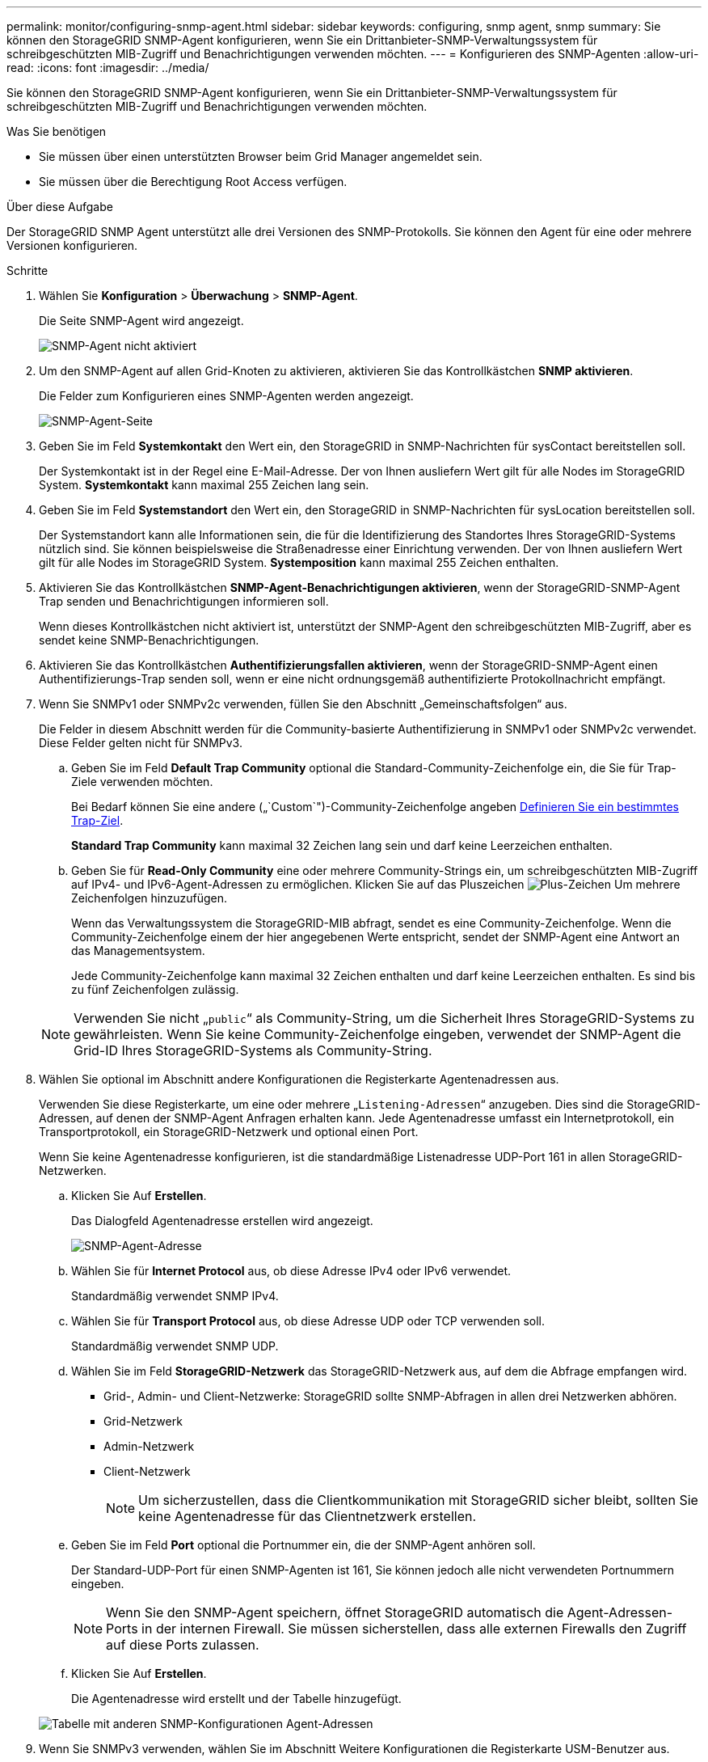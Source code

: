 ---
permalink: monitor/configuring-snmp-agent.html 
sidebar: sidebar 
keywords: configuring, snmp agent, snmp 
summary: Sie können den StorageGRID SNMP-Agent konfigurieren, wenn Sie ein Drittanbieter-SNMP-Verwaltungssystem für schreibgeschützten MIB-Zugriff und Benachrichtigungen verwenden möchten. 
---
= Konfigurieren des SNMP-Agenten
:allow-uri-read: 
:icons: font
:imagesdir: ../media/


[role="lead"]
Sie können den StorageGRID SNMP-Agent konfigurieren, wenn Sie ein Drittanbieter-SNMP-Verwaltungssystem für schreibgeschützten MIB-Zugriff und Benachrichtigungen verwenden möchten.

.Was Sie benötigen
* Sie müssen über einen unterstützten Browser beim Grid Manager angemeldet sein.
* Sie müssen über die Berechtigung Root Access verfügen.


.Über diese Aufgabe
Der StorageGRID SNMP Agent unterstützt alle drei Versionen des SNMP-Protokolls. Sie können den Agent für eine oder mehrere Versionen konfigurieren.

.Schritte
. Wählen Sie *Konfiguration* > *Überwachung* > *SNMP-Agent*.
+
Die Seite SNMP-Agent wird angezeigt.

+
image::../media/snmp_agent_not_enabled.png[SNMP-Agent nicht aktiviert]

. Um den SNMP-Agent auf allen Grid-Knoten zu aktivieren, aktivieren Sie das Kontrollkästchen *SNMP aktivieren*.
+
Die Felder zum Konfigurieren eines SNMP-Agenten werden angezeigt.

+
image::../media/snmp_agent_page.png[SNMP-Agent-Seite]

. Geben Sie im Feld *Systemkontakt* den Wert ein, den StorageGRID in SNMP-Nachrichten für sysContact bereitstellen soll.
+
Der Systemkontakt ist in der Regel eine E-Mail-Adresse. Der von Ihnen ausliefern Wert gilt für alle Nodes im StorageGRID System. *Systemkontakt* kann maximal 255 Zeichen lang sein.

. Geben Sie im Feld *Systemstandort* den Wert ein, den StorageGRID in SNMP-Nachrichten für sysLocation bereitstellen soll.
+
Der Systemstandort kann alle Informationen sein, die für die Identifizierung des Standortes Ihres StorageGRID-Systems nützlich sind. Sie können beispielsweise die Straßenadresse einer Einrichtung verwenden. Der von Ihnen ausliefern Wert gilt für alle Nodes im StorageGRID System. *Systemposition* kann maximal 255 Zeichen enthalten.

. Aktivieren Sie das Kontrollkästchen *SNMP-Agent-Benachrichtigungen aktivieren*, wenn der StorageGRID-SNMP-Agent Trap senden und Benachrichtigungen informieren soll.
+
Wenn dieses Kontrollkästchen nicht aktiviert ist, unterstützt der SNMP-Agent den schreibgeschützten MIB-Zugriff, aber es sendet keine SNMP-Benachrichtigungen.

. Aktivieren Sie das Kontrollkästchen *Authentifizierungsfallen aktivieren*, wenn der StorageGRID-SNMP-Agent einen Authentifizierungs-Trap senden soll, wenn er eine nicht ordnungsgemäß authentifizierte Protokollnachricht empfängt.
. Wenn Sie SNMPv1 oder SNMPv2c verwenden, füllen Sie den Abschnitt „Gemeinschaftsfolgen“ aus.
+
Die Felder in diesem Abschnitt werden für die Community-basierte Authentifizierung in SNMPv1 oder SNMPv2c verwendet. Diese Felder gelten nicht für SNMPv3.

+
.. Geben Sie im Feld *Default Trap Community* optional die Standard-Community-Zeichenfolge ein, die Sie für Trap-Ziele verwenden möchten.
+
Bei Bedarf können Sie eine andere („`Custom`")-Community-Zeichenfolge angeben <<select_trap_destination,Definieren Sie ein bestimmtes Trap-Ziel>>.

+
*Standard Trap Community* kann maximal 32 Zeichen lang sein und darf keine Leerzeichen enthalten.

.. Geben Sie für *Read-Only Community* eine oder mehrere Community-Strings ein, um schreibgeschützten MIB-Zugriff auf IPv4- und IPv6-Agent-Adressen zu ermöglichen. Klicken Sie auf das Pluszeichen image:../media/icon_plus_sign_black_on_white_old.png["Plus-Zeichen"] Um mehrere Zeichenfolgen hinzuzufügen.
+
Wenn das Verwaltungssystem die StorageGRID-MIB abfragt, sendet es eine Community-Zeichenfolge. Wenn die Community-Zeichenfolge einem der hier angegebenen Werte entspricht, sendet der SNMP-Agent eine Antwort an das Managementsystem.

+
Jede Community-Zeichenfolge kann maximal 32 Zeichen enthalten und darf keine Leerzeichen enthalten. Es sind bis zu fünf Zeichenfolgen zulässig.

+

NOTE: Verwenden Sie nicht „`public`“ als Community-String, um die Sicherheit Ihres StorageGRID-Systems zu gewährleisten. Wenn Sie keine Community-Zeichenfolge eingeben, verwendet der SNMP-Agent die Grid-ID Ihres StorageGRID-Systems als Community-String.



. Wählen Sie optional im Abschnitt andere Konfigurationen die Registerkarte Agentenadressen aus.
+
Verwenden Sie diese Registerkarte, um eine oder mehrere „`Listening-Adressen`“ anzugeben. Dies sind die StorageGRID-Adressen, auf denen der SNMP-Agent Anfragen erhalten kann. Jede Agentenadresse umfasst ein Internetprotokoll, ein Transportprotokoll, ein StorageGRID-Netzwerk und optional einen Port.

+
Wenn Sie keine Agentenadresse konfigurieren, ist die standardmäßige Listenadresse UDP-Port 161 in allen StorageGRID-Netzwerken.

+
.. Klicken Sie Auf *Erstellen*.
+
Das Dialogfeld Agentenadresse erstellen wird angezeigt.

+
image::../media/snmp_create_agent_address.png[SNMP-Agent-Adresse]

.. Wählen Sie für *Internet Protocol* aus, ob diese Adresse IPv4 oder IPv6 verwendet.
+
Standardmäßig verwendet SNMP IPv4.

.. Wählen Sie für *Transport Protocol* aus, ob diese Adresse UDP oder TCP verwenden soll.
+
Standardmäßig verwendet SNMP UDP.

.. Wählen Sie im Feld *StorageGRID-Netzwerk* das StorageGRID-Netzwerk aus, auf dem die Abfrage empfangen wird.
+
*** Grid-, Admin- und Client-Netzwerke: StorageGRID sollte SNMP-Abfragen in allen drei Netzwerken abhören.
*** Grid-Netzwerk
*** Admin-Netzwerk
*** Client-Netzwerk
+

NOTE: Um sicherzustellen, dass die Clientkommunikation mit StorageGRID sicher bleibt, sollten Sie keine Agentenadresse für das Clientnetzwerk erstellen.



.. Geben Sie im Feld *Port* optional die Portnummer ein, die der SNMP-Agent anhören soll.
+
Der Standard-UDP-Port für einen SNMP-Agenten ist 161, Sie können jedoch alle nicht verwendeten Portnummern eingeben.

+

NOTE: Wenn Sie den SNMP-Agent speichern, öffnet StorageGRID automatisch die Agent-Adressen-Ports in der internen Firewall. Sie müssen sicherstellen, dass alle externen Firewalls den Zugriff auf diese Ports zulassen.

.. Klicken Sie Auf *Erstellen*.
+
Die Agentenadresse wird erstellt und der Tabelle hinzugefügt.

+
image::../media/snmp_other_configurations_agent_addresses_table.png[Tabelle mit anderen SNMP-Konfigurationen Agent-Adressen]



. Wenn Sie SNMPv3 verwenden, wählen Sie im Abschnitt Weitere Konfigurationen die Registerkarte USM-Benutzer aus.
+
Über diese Registerkarte können Sie USM-Benutzer definieren, die berechtigt sind, die MIB abzufragen oder Traps zu empfangen und zu informieren.

+

NOTE: Dieser Schritt gilt nicht, wenn Sie nur SNMPv1 oder SNMPv2c verwenden.

+
.. Klicken Sie Auf *Erstellen*.
+
Das Dialogfeld USM-Benutzer erstellen wird angezeigt.

+
image::../media/snmp_create_usm_user.png[SNMP-USM-Benutzer]

.. Geben Sie einen eindeutigen *Benutzername* für diesen USM-Benutzer ein.
+
Benutzernamen haben maximal 32 Zeichen und können keine Leerzeichen enthalten. Der Benutzername kann nach dem Erstellen des Benutzers nicht geändert werden.

.. Aktivieren Sie das Kontrollkästchen *schreibgeschütztes MIB Access*, wenn dieser Benutzer nur Lesezugriff auf die MIB haben soll.
+
Wenn Sie *schreibgeschütztes MIB Access* auswählen, ist das Feld *autoritative Engine ID* deaktiviert.

+

NOTE: USM-Benutzer mit schreibgeschütztem MIB-Zugriff können keine Engine-IDs haben.

.. Wenn dieser Benutzer in einem Inform-Ziel verwendet wird, geben Sie die *autoritative Engine-ID* für diesen Benutzer ein.
+

NOTE: SNMPv3-Inform-Ziele müssen Benutzer mit Engine-IDs haben. SNMPv3-Trap-Ziel kann keine Benutzer mit Engine-IDs haben.

+
Die autoritative Engine-ID kann zwischen 5 und 32 Byte hexadezimal sein.

.. Wählen Sie eine Sicherheitsstufe für den USM-Benutzer aus.
+
*** *AuthPriv*: Dieser Benutzer kommuniziert mit Authentifizierung und Datenschutz (Verschlüsselung). Sie müssen ein Authentifizierungsprotokoll und ein Passwort sowie ein Datenschutzprotokoll und ein Passwort angeben.
*** *AuthNoPriv*: Dieser Benutzer kommuniziert mit Authentifizierung und ohne Datenschutz (keine Verschlüsselung). Sie müssen ein Authentifizierungsprotokoll und ein Passwort angeben.


.. Geben Sie das Passwort ein, das dieser Benutzer zur Authentifizierung verwenden soll, und bestätigen Sie es.
+

NOTE: Das einzige unterstützte Authentifizierungsprotokoll ist SHA (HMAC-SHA-96).

.. Wenn Sie *authPriv* ausgewählt haben, geben Sie das Passwort ein und bestätigen Sie es.
+

NOTE: Das einzige unterstützte Datenschutzprotokoll ist AES.

.. Klicken Sie Auf *Erstellen*.
+
Der USM-Benutzer wird erstellt und der Tabelle hinzugefügt.

+
image::../media/snmp_other_config_usm_users_table.png[SNMP Other Config USM User Table]



. [[select_Trap_Destination]]Wählen Sie im Abschnitt andere Konfigurationen die Registerkarte Trap-Ziele aus.
+
Auf der Registerkarte Trap-Ziele können Sie ein oder mehrere Ziele für StorageGRID-Trap definieren oder Benachrichtigungen informieren. Wenn Sie den SNMP-Agent aktivieren und auf *Speichern* klicken, beginnt StorageGRID mit dem Senden von Benachrichtigungen an jedes definierte Ziel. Benachrichtigungen werden gesendet, wenn Warnungen und Alarme ausgelöst werden. Standardbenachrichtigungen werden auch für die unterstützten MIB-II-Entitäten gesendet (z. B. ifdown und coldstart).

+
.. Klicken Sie Auf *Erstellen*.
+
Das Dialogfeld Trap-Ziel erstellen wird angezeigt.

+
image::../media/snmp_create_trap_destination.png[SNMP Trap-Ziel erstellen]

.. Wählen Sie im Feld *Version* die SNMP-Version für diese Benachrichtigung aus.
.. Füllen Sie das Formular aus, basierend auf der ausgewählten Version
+
[cols="1a,1a"]
|===
| Version | Geben Sie diese Informationen an 


 a| 
SNMPv1
 a| 
*Hinweis:* für SNMPv1 kann der SNMP-Agent nur Traps senden. Informationen werden nicht unterstützt.

... Geben Sie im Feld *Host* eine IPv4- oder IPv6-Adresse (oder FQDN) ein, um den Trap zu empfangen.
... Verwenden Sie für *Port* den Standardwert (162), es sei denn, Sie müssen einen anderen Wert verwenden. (162 ist der Standard-Port für SNMP-Traps.)
... Verwenden Sie für *Protokoll* den Standard (UDP). TCP wird ebenfalls unterstützt. (UDP ist das Standard-SNMP-Trap-Protokoll.)
... Verwenden Sie die Standard-Trap-Community, wenn eine auf der Seite SNMP Agent angegeben wurde, oder geben Sie eine benutzerdefinierte Community-Zeichenfolge für dieses Trap-Ziel ein.
+
Die benutzerdefinierte Community-Zeichenfolge kann maximal 32 Zeichen lang sein und darf kein Leerzeichen enthalten.





 a| 
SNMPv2c
 a| 
... Wählen Sie aus, ob das Ziel für Traps oder Informationsflüsse verwendet wird.
... Geben Sie im Feld *Host* eine IPv4- oder IPv6-Adresse (oder FQDN) ein, um den Trap zu empfangen.
... Verwenden Sie für *Port* den Standardwert (162), es sei denn, Sie müssen einen anderen Wert verwenden. (162 ist der Standard-Port für SNMP-Traps.)
... Verwenden Sie für *Protokoll* den Standard (UDP). TCP wird ebenfalls unterstützt. (UDP ist das Standard-SNMP-Trap-Protokoll.)
... Verwenden Sie die Standard-Trap-Community, wenn eine auf der Seite SNMP Agent angegeben wurde, oder geben Sie eine benutzerdefinierte Community-Zeichenfolge für dieses Trap-Ziel ein.
+
Die benutzerdefinierte Community-Zeichenfolge kann maximal 32 Zeichen lang sein und darf kein Leerzeichen enthalten.





 a| 
SNMPv3
 a| 
... Wählen Sie aus, ob das Ziel für Traps oder Informationsflüsse verwendet wird.
... Geben Sie im Feld *Host* eine IPv4- oder IPv6-Adresse (oder FQDN) ein, um den Trap zu empfangen.
... Verwenden Sie für *Port* den Standardwert (162), es sei denn, Sie müssen einen anderen Wert verwenden. (162 ist der Standard-Port für SNMP-Traps.)
... Verwenden Sie für *Protokoll* den Standard (UDP). TCP wird ebenfalls unterstützt. (UDP ist das Standard-SNMP-Trap-Protokoll.)
... Wählen Sie den USM-Benutzer aus, der zur Authentifizierung verwendet werden soll.
+
**** Wenn Sie *Trap* ausgewählt haben, werden nur USM-Benutzer ohne maßgebliche Engine-IDs angezeigt.
**** Wenn Sie *Inform* ausgewählt haben, werden nur USM-Benutzer mit autoritativen Engine-IDs angezeigt.




|===
.. Klicken Sie Auf *Erstellen*.
+
Das Trap-Ziel wird erstellt und der Tabelle hinzugefügt.

+
image::../media/snmp_other_config_trap_dest_table.png[SNMP andere Konfigurationen Trap Dest Table]



. Wenn Sie die SNMP-Agent-Konfiguration abgeschlossen haben, klicken Sie auf *Speichern*
+
Die neue SNMP-Agent-Konfiguration wird aktiv.



.Verwandte Informationen
link:managing-alerts.html["Stummschalten von Warnmeldungen"]
